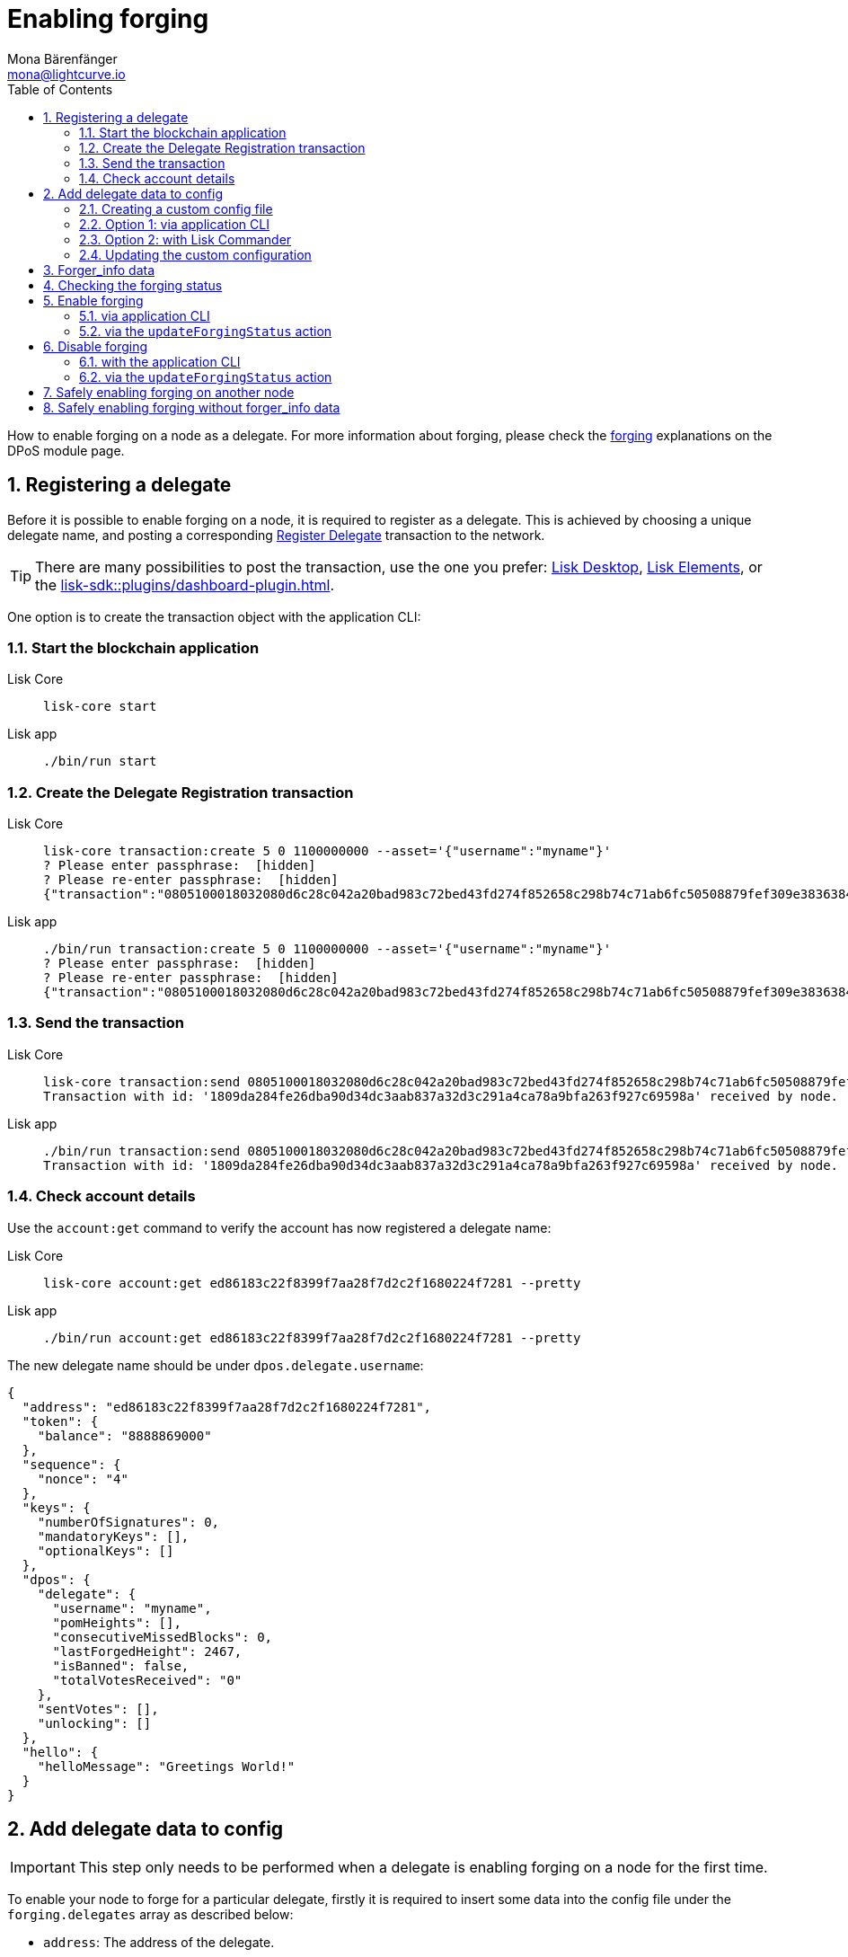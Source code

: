 = Enabling forging
Mona Bärenfänger <mona@lightcurve.io>
:description: How to enable, disable and check forging on the respective user's node.
:toc:
:idprefix:
:idseparator: -
:sectnums:
:sectnumlevels: 2
:docs_sdk: lisk-sdk::
// URLs
:url_lisk_wallet: https://lisk.com/wallet
:url_wikipedia_password_strength: https://en.wikipedia.org/wiki/Password_strength#Guidelines_for_strong_passwords
// Project URLs
:url_guides_config: build-blockchain/configure-app.adoc
:url_guides_setup_bootstrap: build-blockchain/create-blockchain-app.adoc#bootstrapping-a-new-blockchain-application-with-lisk-commander
:url_commander_commands: {docs_sdk}references/lisk-commander/commands.adoc
:url_framework_dashbobardplugin: {docs_sdk}plugins/dashboard-plugin.adoc
:url_elements: {docs_sdk}references/lisk-elements/index.adoc
:url_elements_crytpography: {docs_sdk}references/lisk-elements/cryptography.adoc
:url_explanations_consensus: {docs_sdk}modules/dpos-module.adoc#forging
:url_explanations_consensus_register: {docs_sdk}modules/dpos-module.adoc#delegate_registration
:url_references_cli_forgingconfig: {docs_sdk}application-cli.adoc#forgingconfig
:url_references_cli_forgingenable: {docs_sdk}application-cli.adoc#forgingenable
:url_protocol_block_forgers: understand-blockchain/lisk-protocol/blocks.adoc#forgers
:url_protocol_dpos: understand-blockchain/lisk-protocol/consensus-algorithm.adoc
:url_protocol_delegate_selection: understand-blockchain/lisk-protocol/consensus-algorithm.adoc#delegate_selection
:url_protocol_blocks_punishment: understand-blockchain/lisk-protocol/consensus-algorithm.adoc#punishment
:url_protocol_tx_registerdelegegate: understand-blockchain/lisk-protocol/transactions.adoc#delegate-registration
:url_sdk_protocol_puninshment: understand-blockchain/lisk-protocol/consensus-algorithm.adoc#punishment
:url_ref_cli: lisk-core::reference/cli.adoc
:url_mgmt_accounts: lisk-core::management/account-management.adoc#how-to-voteunvote-delegates

How to enable forging on a node as a delegate.
For more information about forging, please check the xref:{url_explanations_consensus}[forging] explanations on the DPoS module page.

== Registering a delegate

Before it is possible to enable forging on a node, it is required to register as a delegate.
This is achieved by choosing a unique delegate name, and posting a corresponding xref:{url_protocol_tx_registerdelegegate}[Register Delegate] transaction to the network.

TIP: There are many possibilities to post the transaction, use the one you prefer: {url_lisk_wallet}[Lisk Desktop^], xref:{url_elements}[Lisk Elements], or the xref:{url_framework_dashbobardplugin}[].

One option is to create the transaction object with the application CLI:

=== Start the blockchain application

[tabs]
=====
Lisk Core::
+
--
[source,bash]
----
lisk-core start
----
--
Lisk app::
+
--
[source,bash]
----
./bin/run start
----
--
=====

=== Create the Delegate Registration transaction

[tabs]
=====
Lisk Core::
+
--
[source,bash]
----
lisk-core transaction:create 5 0 1100000000 --asset='{"username":"myname"}'
? Please enter passphrase:  [hidden]
? Please re-enter passphrase:  [hidden]
{"transaction":"0805100018032080d6c28c042a20bad983c72bed43fd274f852658c298b74c71ab6fc50508879fef309e3836384b32080a066d796e616d653a4045afdd04d0c0bc6e548c0915d5fabef1311b1b75b1eb919a43b88dab539e7b6a99b9075f5d6382ec3bbebfca3301651a15d8af3f999d5b6fa7873b3969cd3d0c"}
----
--
Lisk app::
+
--
[source,bash]
----
./bin/run transaction:create 5 0 1100000000 --asset='{"username":"myname"}'
? Please enter passphrase:  [hidden]
? Please re-enter passphrase:  [hidden]
{"transaction":"0805100018032080d6c28c042a20bad983c72bed43fd274f852658c298b74c71ab6fc50508879fef309e3836384b32080a066d796e616d653a4045afdd04d0c0bc6e548c0915d5fabef1311b1b75b1eb919a43b88dab539e7b6a99b9075f5d6382ec3bbebfca3301651a15d8af3f999d5b6fa7873b3969cd3d0c"}
----
--
=====

=== Send the transaction

[tabs]
=====
Lisk Core::
+
--
[source,bash]
----
lisk-core transaction:send 0805100018032080d6c28c042a20bad983c72bed43fd274f852658c298b74c71ab6fc50508879fef309e3836384b32080a066d796e616d653a4045afdd04d0c0bc6e548c0915d5fabef1311b1b75b1eb919a43b88dab539e7b6a99b9075f5d6382ec3bbebfca3301651a15d8af3f999d5b6fa7873b3969cd3d0c
Transaction with id: '1809da284fe26dba90d34dc3aab837a32d3c291a4ca78a9bfa263f927c69598a' received by node.
----
--
Lisk app::
+
--
[source,bash]
----
./bin/run transaction:send 0805100018032080d6c28c042a20bad983c72bed43fd274f852658c298b74c71ab6fc50508879fef309e3836384b32080a066d796e616d653a4045afdd04d0c0bc6e548c0915d5fabef1311b1b75b1eb919a43b88dab539e7b6a99b9075f5d6382ec3bbebfca3301651a15d8af3f999d5b6fa7873b3969cd3d0c
Transaction with id: '1809da284fe26dba90d34dc3aab837a32d3c291a4ca78a9bfa263f927c69598a' received by node.
----
--
=====

=== Check account details

Use the `account:get` command to verify the account has now registered a delegate name:

[tabs]
=====
Lisk Core::
+
--
[source,bash]
----
lisk-core account:get ed86183c22f8399f7aa28f7d2c2f1680224f7281 --pretty
----
--
Lisk app::
+
--
[source,bash]
----
./bin/run account:get ed86183c22f8399f7aa28f7d2c2f1680224f7281 --pretty
----
--
=====

The new delegate name should be under `dpos.delegate.username`:

[source,json]
----
{
  "address": "ed86183c22f8399f7aa28f7d2c2f1680224f7281",
  "token": {
    "balance": "8888869000"
  },
  "sequence": {
    "nonce": "4"
  },
  "keys": {
    "numberOfSignatures": 0,
    "mandatoryKeys": [],
    "optionalKeys": []
  },
  "dpos": {
    "delegate": {
      "username": "myname",
      "pomHeights": [],
      "consecutiveMissedBlocks": 0,
      "lastForgedHeight": 2467,
      "isBanned": false,
      "totalVotesReceived": "0"
    },
    "sentVotes": [],
    "unlocking": []
  },
  "hello": {
    "helloMessage": "Greetings World!"
  }
}
----

== Add delegate data to config

IMPORTANT: This step only needs to be performed when a delegate is enabling forging on a node for the first time.

To enable your node to forge for a particular delegate, firstly it is required to insert some data into the config file under the `forging.delegates` array as described below:

* `address`: The address of the delegate.
* `encryptedPassphrase`: The symmetrically encrypted 12 word mnemonic passphrase of the delegate account.
* `hashOnion`: The hash onion stores the random seeds of the delegate for each forging round.

To create the delegate configuration data,

. first create a custom config file
. then use one of the following alternatives to generate the delegate config data: <<via-application-cli>> or <<with-lisk-commander>>
. lastly, add the delegate config data to the custom config file.

=== Creating a custom config file

First copy the existing config file for the respective network.

[tabs]
====
Lisk Core::
+
--
[source,bash]
----
cp ~/lisk-core/config/mainnet/config.json ~/lisk-core/config/mainnet/custom-config.json
----
--
Lisk app::
+
--
Navigate to the app root folder, then

[source,bash]
----
cp config/default/config.json config/default/custom-config.json
----
--
====

=== Option 1: via application CLI

If the blockchain application was xref:{url_guides_setup_bootstrap}[bootstrapped with Lisk Commander], it is possible to conveniently generate the relevant forging data using the command xref:{url_references_cli_forgingconfig}[forging:config].

[tabs]
=====
Lisk Core::
+
--
[source,bash]
----
$ lisk-core forging:config --output ./delegate_config.json
? Please enter passphrase:  [hidden] # <1>
? Please re-enter passphrase:  [hidden]
? Please enter password:  [hidden] # <2>
? Please re-enter password:  [hidden]
----
--
Lisk app::
+
--
[source,bash]
----
$ ./bin/run forging:config --output ./delegate_config.json
? Please enter passphrase:  [hidden] # <1>
? Please re-enter passphrase:  [hidden]
? Please enter password:  [hidden] # <2>
? Please re-enter password:  [hidden]
----
--
=====

<1> Passphrase of the delegate account.
<2> Password to encrypt the passphrase of the delegate account.

The command will ask for the delegate passphrase, and in order to symmetrically encrypt the passphrase for the config, it will also ask for a password.

IMPORTANT: Store the password you used for the encryption somewhere safe.
It will be required everytime you wish to enable forging, in order to decrypt the delegates' passphrase in the config.

After providing the required inputs, the delegate configuration data will be saved in the file `forging_config.json`.

.Example of delegate_config.json
[%collapsible]
====
[source,js]
----
{
  forging: {
    delegates: [ //<1>
        {
            address: "86555265f0110b4ed5a8cb95dbc732e77732c474",
            encryptedPassphrase: "iterations=1&salt=476d4299531718af8c88156aab0bb7d6&cipherText=663dde611776d87029ec188dc616d96d813ecabcef62ed0ad05ffe30528f5462c8d499db943ba2ded55c3b7c506815d8db1c2d4c35121e1d27e740dc41f6c405ce8ab8e3120b23f546d8b35823a30639&iv=1a83940b72adc57ec060a648&tag=b5b1e6c6e225c428a4473735bc8f1fc9&version=1",
            hashOnion: {
                "count": 1000000,
                "distance": 1000,
                "hashes": [
                    "ff2156e33c4aefa4a5a790edbe329f4a",
                    "5f86db180d4e63be6412d42d444dfb49",
                    "10fc37bb42d7f77030138e45795fef65",
                    "f04a306a73c5d7d94cc4f262b4d5ebb4",
                    //[...]
                    "ca41d52225f4b76140fc7f277731d326",
                    "fde61109609b74ba16d5ebd72a8b446f",
                    "9752dc2228492466d7c2046354d5fdfd"
                ]
            }
        }
    ]
  }
}
----

<1>  The list of delegates who are allowed to forge on this node.
====

=== Option 2: with Lisk Commander

Please ensure the xref:{url_commander_commands}[Lisk Commander] is installed in a secure environment.
Upon completion, please follow these commands to generate the encrypted passphrase:

[source,bash]
----
$ lisk
lisk passphrase:encrypt --json
Please enter your secret passphrase: ***** # <1>
Please re-enter your secret passphrase: *****
Please enter your password: *** # <2>
Please re-enter your password: ***
{
        "encryptedPassphrase": "iterations=1000000&cipherText=30a3c8&iv=b0d7322bf24e0dfe08462f4f&salt=aa7e26c9f4317b61b4f45b5c6909f941&tag=a2e0eadaf1f11a10b342965bc3bafc68&version=1",
}
----

<1> Enter the secret passphrase here that needs to be encrypted.
<2> Enter the password here that will be required to decrypt the passphrase again.

[NOTE]
====
Ensure a strong password is used.

See the {url_wikipedia_password_strength}[Guidelines for password strength^] at Wikipedia for reference.
====

The hash onion can be generated with Lisk Commander in the following manner:

[source,bash]
----
lisk hash-onion --json
----

* Add the hash onion and the delegate address in hexadecimal representation to the object with the `encryptedPassphraser`.
* Add the JSON object to the config under `forging.delegates` as shown below:

[source,js]
----
{
  "forging": {
    "force": false,
    "delegates": [ // <1>
        {
            "address": "86555265f0110b4ed5a8cb95dbc732e77732c474",
            "encryptedPassphrase": "iterations=1&salt=476d4299531718af8c88156aab0bb7d6&cipherText=663dde611776d87029ec188dc616d96d813ecabcef62ed0ad05ffe30528f5462c8d499db943ba2ded55c3b7c506815d8db1c2d4c35121e1d27e740dc41f6c405ce8ab8e3120b23f546d8b35823a30639&iv=1a83940b72adc57ec060a648&tag=b5b1e6c6e225c428a4473735bc8f1fc9&version=1",
            "hashOnion": {
              "count":1000000,
              "distance":1000,
              "hashes":[
                "a623885d5422ce0f2aad3ee128e447ce",
                "91e7ecad63bafdf36a5b02556ea77fe7",
                "4a66b400290185cba622f8c9f5d37181",
                //[...]
                "fb8eee95e630e812cdf90d054acc903a"
              ]
            }
        }
    ]
  }
}
----

<1>  The list of delegates who are allowed to forge on this node.

[IMPORTANT]
====
Restart the node to apply the changes in the config.
====

For more information about the configuration of the Lisk SDK check out the xref:{url_guides_config}[configuration guide].

=== Updating the custom configuration

Add the JSON object to the config file of the application.

`forging.delegates` stores the list of delegates who are allowed to forge on this node:

Merge the delegate config with the custom config which was created in <<creating-a-custom-config-file,step 2.1>> above, to add the delegate information to the application configuration:

[source,bash]
----
TEMP_FILE=$( mktemp )
jq --slurp '.[0] * .[1]' custom-config.json delegate_config.json >$TEMP_FILE
mv $TEMP_FILE custom-config.json
----

Open `custom-config.json` to verify it was updated correctly.

Besides adding the delegate config data, the other options in the config can be adjusted as desired.
Examples of config options that might be interesting to update can be found below.

.Example: `custom-config.json` file
[%collapsible]
====
.custom-config.json
[source,json]
----
{
  //...
  "logger": {
    "fileLogLevel": "error",
    "consoleLogLevel": "info" //<1>
  },
  "rpc": {
    "enable": true, //<2>
    "mode": "ipc"
  },
  "forging": {
    "delegates": [ //<3>
        {
            "address": "86555265f0110b4ed5a8cb95dbc732e77732c474",
            "encryptedPassphrase": "iterations=1&salt=476d4299531718af8c88156aab0bb7d6&cipherText=663dde611776d87029ec188dc616d96d813ecabcef62ed0ad05ffe30528f5462c8d499db943ba2ded55c3b7c506815d8db1c2d4c35121e1d27e740dc41f6c405ce8ab8e3120b23f546d8b35823a30639&iv=1a83940b72adc57ec060a648&tag=b5b1e6c6e225c428a4473735bc8f1fc9&version=1",
            "hashOnion": {
                "count": 1000000,
                "distance": 1000,
                "hashes": [
                    "ff2156e33c4aefa4a5a790edbe329f4a",
                    "5f86db180d4e63be6412d42d444dfb49",
                    "10fc37bb42d7f77030138e45795fef65",
                    "f04a306a73c5d7d94cc4f262b4d5ebb4",
                    //[...]
                    "ca41d52225f4b76140fc7f277731d326",
                    "fde61109609b74ba16d5ebd72a8b446f",
                    "9752dc2228492466d7c2046354d5fdfd"
                ]
            }
        }
    ],
  },
  //...
}
----

<1> Set the console log level to `info` to view all relevant logs on the console.
<2> Enable IPC to be able to use all commands of the Lisk Core CLI (see xref:{url_ref_cli}[])
<3> Add the delegate config info here, under `forging.delegates` of the node configuration.
====

== Forger_info data

The `forger_info` data contains the following three properties:

* `height`: Last forged block height.
* `maxHeightPreviouslyForged`: Delegates largest previously forged height.
* `maxHeightPrevoted`: Delegates largest prevoted height for a block.

For each of these properties, the forger config contains the value used in the last block forged by the node.

These  three variables are required for enabling forging for the corresponding delegate.

== Checking the forging status

To check the forging status of a Lisk Core node, execute the following command:

[tabs]
=====
Lisk Core::
+
--
[source,bash]
----
lisk-core forging:status
----
--
Lisk app::
+
--
[source,bash]
----
./bin/run forging:status
----
--
=====

.Example output
[source,js]
----
[{"address":"89aa5fc8861d392f60662f76a379cc348fe97d28","forging":true,"height":670237,"maxHeightPrevoted":670159,"maxHeightPreviouslyForged":670187}]
----

The command returns a list of delegates, based on the list under `forging.delegates` in the application config, (based on the details added to the config in the previous step, <<add-delegate-data-to-config>>).
The following information is displayed for each delegate:

* The hexadecimal representation of the delegate address.
* If the delegate has forging enabled or not.
* The <<forger_info-data>>.

== Enable forging

[CAUTION]
====
. Ensure the node is **fully synchronized** with the network, before enabling forging on this node.
. If forging is enabled for a delegate for the **first time**, use `0` as the value for `HEIGHT`, `MAXHEIGHTPREVIOUSLYFORGED`, and `MAXHEIGHTPREVOTED`.
Afterwards, it is always required to use the latest values of the `forger_info` info data.
. To avoid being xref:{url_sdk_protocol_puninshment}[punished] by the network, ensure to adhere to the following points:
.. Never use outdated <<forger_info-data>>.
.. Never activate forging for the same delegate on two or more nodes at the same time, (a.k.a double-forging).
====

=== via application CLI

If the blockchain application was xref:{url_guides_setup_bootstrap}[bootstrapped with Lisk Commander], it is possible to conveniently generate the relevant forging data using the command xref:{url_references_cli_forgingenable}[forging:enable].

NOTE: The blockchain application needs to be running to successfully enable forging on the node.

[tabs]
=====
Lisk Core::
+
--
.Enable forging
[source,bash]
----
lisk-core forging:enable 9bd82e637d306533b1e1ad66e19ca0047faa1a6a --use-status-values #<1>
----
--
Lisk app::
+
--
.Enable forging
[source,bash]
----
./bin/run forging:enable 9bd82e637d306533b1e1ad66e19ca0047faa1a6a --use-status-values #<1>
----
--
=====

<1> Replace `9bd82e637d306533b1e1ad66e19ca0047faa1a6a` with the hex string representation of your delegate address, which was displayed while <<checking-the-forging-status>>.

This will automatically use the currently saved `forger_info` data to enable forging on the node.
Verify the correctness of the values `height`, `maxHeightPrevoted`, and `maxHeightPreviouslyForged` by answering `yes`, and use your password to decrypt the passphrase for forging.

WARNING: Don't trust <<forger_info-data>> from public APIs or explorers, make sure to always use your local data!
You can use your data automatically by setting the flag `--use-status-values`.

[source,bash]
----
 Current forging status for delegate account 331e287263c8166febde9d77a5f333df75056c74 is:
{"height":14814092,"maxHeightPrevoted":14814017,"maxHeightPreviouslyForged":14814025}
? Do you want to use the above values to enable forging? yes
? Enter password to decrypt the encrypted passphrase:  **********
Updated forging status:
{"address":"331e287263c8166febde9d77a5f333df75056c74","forging":true}
----

.Reference for the `forging:enable` command
[%collapsible]
====
[source,bash]
----
Enable forging for the given delegate address.

USAGE
  $ lisk-core forging:enable ADDRESS [HEIGHT] [MAXHEIGHTPREVIOUSLYFORGED] [MAXHEIGHTPREVOTED]

ARGUMENTS
  ADDRESS                    Address of an account in hex format.
  HEIGHT                     Last forged block height.
  MAXHEIGHTPREVIOUSLYFORGED  Delegates largest previously forged height.
  MAXHEIGHTPREVOTED          Delegates largest prevoted height for a block.

OPTIONS
  -d, --data-path=data-path  Directory path to specify where node data is stored. Environment variable "LISK_DATA_PATH" can also be
                             used.

  -w, --password=password    Specifies a source for your secret password. Command will prompt you for input if this option is not
                             set.
                             	Examples:
                             	- --password=pass:password123 (should only be used where security is not important)

  -y, --yes                  Do you want to use these values to enable forging.

  --overwrite                Overwrites the forger info.

  --pretty                   Prints JSON in pretty format rather than condensed.

  --use-status-values        Use delegates forging status values.

EXAMPLES
  forging:enable ab0041a7d3f7b2c290b5b834d46bdc7b7eb85815 --use-status-values
  forging:enable ab0041a7d3f7b2c290b5b834d46bdc7b7eb85815 --use-status-values --yes
  forging:enable ab0041a7d3f7b2c290b5b834d46bdc7b7eb85815 100 100 10
  forging:enable ab0041a7d3f7b2c290b5b834d46bdc7b7eb85815 100 100 10 --overwrite
  forging:enable ab0041a7d3f7b2c290b5b834d46bdc7b7eb85815 100 100 10 --data-path ./data
  forging:enable ab0041a7d3f7b2c290b5b834d46bdc7b7eb85815 100 100 10 --data-path ./data --password your_password
----
====

=== via the `updateForgingStatus` action

Invoke the following action to *enable the forging* for a delegate:

.Enable forging
[source,js]
----
const { createWSClient } = require('@liskhq/lisk-api-client');

export const enableForging = async () => {
    let apiClient = await createWSClient('ws://localhost:8080/ws');
    let response;

    const { data } = await apiClient.invoke('app:updateForgingStatus', {
      address: string, // <1>
      password: string, // <2>
      forging: true, // <3>
      height?: number, // <4>
      maxHeightPrevoted?: number, // <5>
      maxHeightPreviouslyForged?: number, // <6>
      override?: boolean // <7>
    });

    try {
      response = await apiClient.transaction.send(tx);
    } catch (error) {
      response = error;
    }
};
----

<1> Address as hex string.
<2> Password that was used above to encrypt the passphrase in the configuration.
<3> When enabling forging, the value should be `true`.
<4> Not required, when enabling forging for a delegate for the first time.
Height of the last forged block by the delegate.
<5> Not required, when enabling forging for a delegate for the first time.
Height of the previously prevoted block by any delegate.
Must match the value in the `forger_info` data.
<6> Not required, when enabling forging for a delegate for the first time.
Height of the previously last forged block.
Must match the value in the `forger_info` data.
<7> Optional: If true, overrides `maxHeightPreviouslyForged` and `maxHeightPrevoted` values in the forger_info data.

== Disable forging

Sometimes it is necessary to disable forging, for example to update to the latest Lisk Core version, or if you are moving your node to a different server.

[IMPORTANT]
====
If you would like to completely stop forging without being punished by the network, make sure to unvote yourself, see:

* xref:{url_mgmt_accounts}[How to unvote via CLI]
* Alternatively, use {url_lisk_wallet}[Lisk Desktop^] to unvote.
====

=== with the application CLI

[tabs]
=====
Lisk Core::
+
--
.Disable forging
[source,bash]
----
lisk-core forging:disable 9bd82e637d306533b1e1ad66e19ca0047faa1a6a #<1>
----
--
Lisk app::
+
--
.Disable forging
[source,bash]
----
./bin/run forging:disable 9bd82e637d306533b1e1ad66e19ca0047faa1a6a #<1>
----
--
=====

<1> Replace `9bd82e637d306533b1e1ad66e19ca0047faa1a6a` with the hexadecimal representation of your delegate address, which was displayed while <<checking-the-forging-status>>.

.Reference for the `forging:disable` command
[%collapsible]
====
[source,bash]
----
Disable forging for the given delegate address.

USAGE
  $ lisk-core forging:disable ADDRESS

ARGUMENTS
  ADDRESS  Address of an account in a hexadecimal format.

OPTIONS
  -d, --data-path=data-path  Directory path to specify where node data is stored. Environment variable "LISK_DATA_PATH" can also be used.

  -w, --password=password    Specifies a source for your secret password. Command will prompt you for input if this option is not set.
                             	Examples:
                             	- --password=pass:password123 (should only be used where security is not important)

  --overwrite                Overwrites the forger info

  --pretty                   Prints JSON in pretty format rather than condensed.

EXAMPLES
  forging:disable ab0041a7d3f7b2c290b5b834d46bdc7b7eb85815
  forging:disable ab0041a7d3f7b2c290b5b834d46bdc7b7eb85815 --data-path ./data
  forging:disable ab0041a7d3f7b2c290b5b834d46bdc7b7eb85815 --data-path ./data --password your_password
----
====

=== via the `updateForgingStatus` action

Invoke the following action to *disable the forging* for a delegate:

.Disable forging
[source,js]
----
const { createWSClient } = require('@liskhq/lisk-api-client');

export const disableForging = async () => {
    let apiClient = await createWSClient('ws://localhost:8080/ws');
    const { data } = await apiClient.invoke('app:updateForgingStatus', {
      address: string,
      password: string,
      forging: false // <1>
    });
};
----

<1> Change forging to `false` to disable forging for a delegate on the node.

== Safely enabling forging on another node

To safely enable forging on another node, please ensure to follow the steps below:

. Setup a new node on another server.
. Start the node and let it synchronize with the network.
If available, it is recommended to synchronize from snapshots to speed up the synchronization process.
. Login to the server with the old node.
. <<disable-forging>> on the old node.
. Stop the old node.
. Dump the data in the `forger_info` table of the db of your node.
+
[source,bash]
----
lisk-core forger-info:export
----
. Login to the server with the new node.
. Restore the `forger_info` table.
+
[source,bash]
----
lisk-core forger-info:import ./forger.db.tar.gz
----
. <<add-delegate-data-to-config>>.
. Ensure the node is fully synchronized with the network.
The height of your node should be equal to the current network height.
+
[source,bash]
----
lisk-core node:info
----
. Fetch the forging data needed to enable forging by <<checking-the-forging-status>>.
. <<enable-forging>>.

== Safely enabling forging without forger_info data

Configurable Constants::

* `BLOCK_TIME = 10`: The block time of the considered blockchain in seconds, i.e., 10 for Lisk Mainnet.
* `MAX_FORK_DEPTH = 8640`: An upper boundary on the largest chain of off-chain blocks for which the validator generated a block, i.e., for every block at height `h` generated by the validator, the parent block at height `h - MAX_FORK_DEPTH` must be contained in the canonical chain that is eventually finalized.
It is recommended to use `MAX_FORK_DEPTH` = 8640 = 24*60 *6 (number of blocks generated in 24 h).

Required Delegate Input::

* `lastHeightActive`: Unix timestamp of the last height when the validator node could have possibly been active and forging, (over estimate with a larger number when uncertain about the exact time).

Instructions::
. Start a new node with forging deactivated and synchronize with the Lisk blockchain until there is a block `finalizedBlock` that is
finalized, and that the finalized block header timestamp is greater than the last active height: `finalizedBlock.header.timestamp > lastHeightActive`
. Obtain a block `parentBlock` which is a parent block of `finalizedBlock` at height `finalizedBlock.header.height - MAX_FORK_DEPTH`.

 parentBlock.header.height = finalizedBlock.header.height - MAX_FORK_DEPTH

. Compute the number of missed blocks in the current chain between the `finalizedBlock` and the `parentBlock`, i.e., as shown below:

 missedBlocks = ceil((finalizedBlock.header.timestamp - parentBlock.header.timestamp)/BLOCK_TIME) - (finalizedBlock.header.height - parentBlock.header.height)

. Use the following forging configuration and activate forging:

 height = finalizedBlock.header.height
 maxHeightPreviouslyForged = finalizedBlock.header.height + missedBlocks
 heightPrevoted = finalizedBlock.header.height
